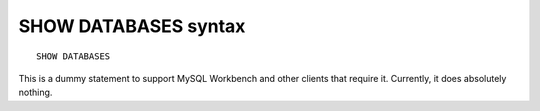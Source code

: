 .. _show_databases_syntax:

SHOW DATABASES syntax
---------------------

::


    SHOW DATABASES

This is a dummy statement to support MySQL Workbench and other clients
that require it. Currently, it does absolutely nothing.
